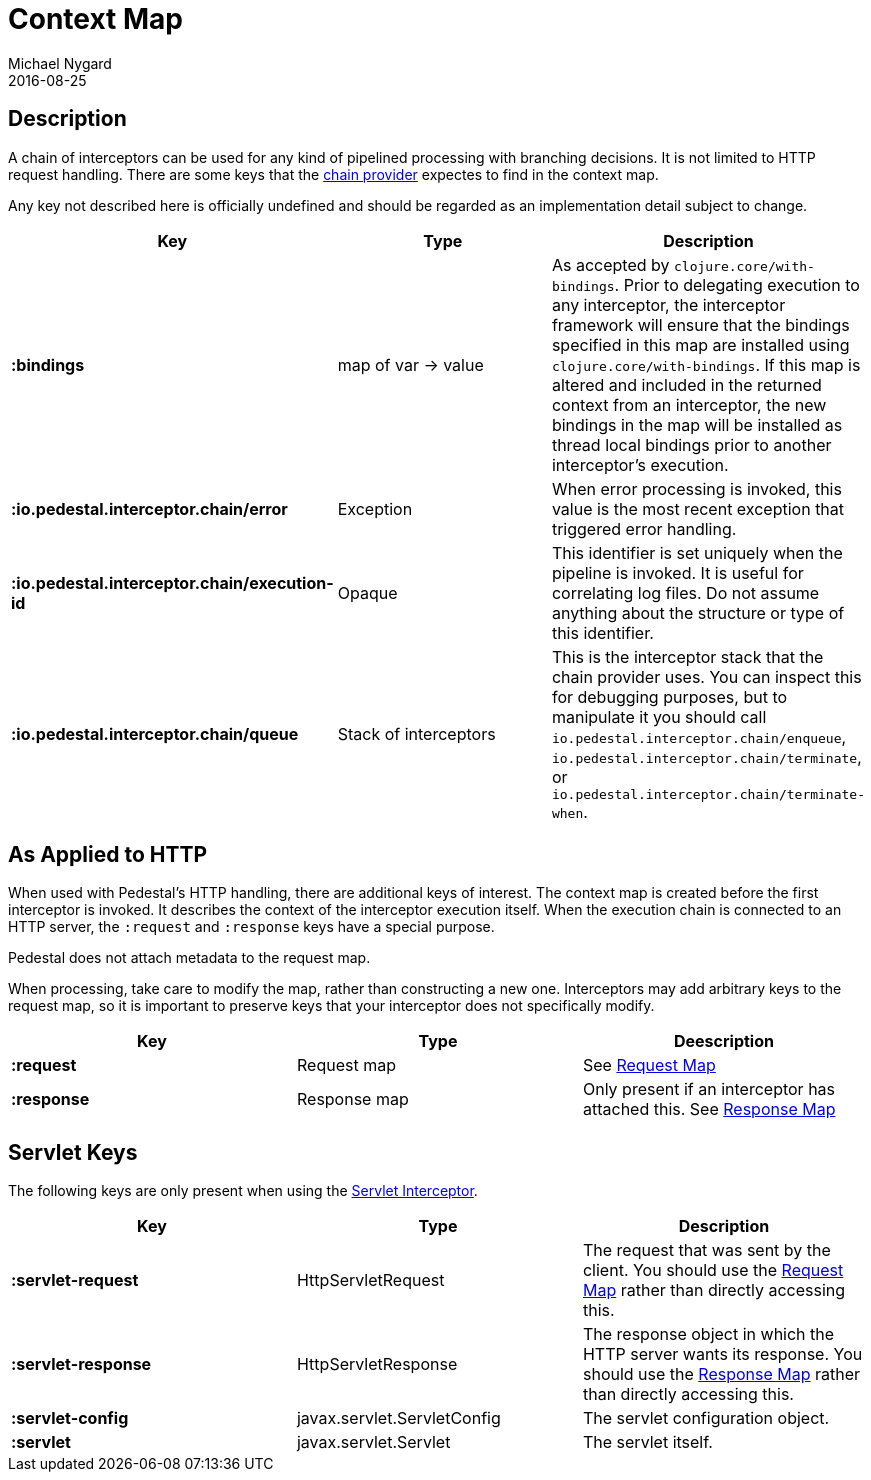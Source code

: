 = Context Map
Michael Nygard
2016-08-25
:jbake-type: page
:toc: macro
:icons: font
:section: reference


== Description

A chain of interceptors can be used for any kind of pipelined
processing with branching decisions. It is not limited to HTTP request
handling. There are some keys that the link:chain-provider[chain
provider] expectes to find in the context map.

Any key not described here is officially undefined and should be
regarded as an implementation detail subject to change.

[cols="s,d,d", options="header", grid="rows"]
|===
| Key | Type | Description

| :bindings
| map of var -> value
| As accepted by `clojure.core/with-bindings`. Prior to delegating execution to any interceptor, the interceptor framework will ensure that the bindings specified in this map are installed using `clojure.core/with-bindings`. If this map is altered and included in the returned context from an interceptor, the new bindings in the map will be installed as thread local bindings prior to another interceptor's execution.

| :io.pedestal.interceptor.chain/error
| Exception
| When error processing is invoked, this value is the most recent exception that triggered error handling.

| :io.pedestal.interceptor.chain/execution-id
| Opaque
| This identifier is set uniquely when the pipeline is invoked. It is useful for correlating log files. Do not assume anything about the structure or type of this identifier.

| :io.pedestal.interceptor.chain/queue
| Stack of interceptors
| This is the interceptor stack that the chain provider uses. You can inspect this for debugging purposes, but to manipulate it you should call `io.pedestal.interceptor.chain/enqueue`, `io.pedestal.interceptor.chain/terminate`, or `io.pedestal.interceptor.chain/terminate-when`.

|===

== As Applied to HTTP

When used with Pedestal's HTTP handling, there are additional keys of
interest.  The context map is created before the first interceptor is
invoked. It describes the context of the interceptor execution
itself. When the execution chain is connected to an HTTP server, the
`:request` and `:response` keys have a special purpose.

Pedestal does not attach metadata to the request map.

When processing, take care to modify the map, rather than constructing
a new one. Interceptors may add arbitrary keys to the request map, so
it is important to preserve keys that your interceptor does not
specifically modify.

[cols="s,d,d", options="header", grid="rows"]
|===
| Key | Type | Deescription

| :request
| Request map
| See link:request-map[Request Map]

| :response
| Response map
| Only present if an interceptor has attached this. See link:response-map[Response Map]

|===

== Servlet Keys

The following keys are only present when using the
link:servlet-interceptor[Servlet Interceptor].

[cols="s,d,d", options="header", grid="rows"]
|===
| Key | Type | Description

| :servlet-request
| HttpServletRequest
| The request that was sent by the client. You should use the link:request-map[Request Map] rather than directly accessing this.

| :servlet-response
| HttpServletResponse
| The response object in which the HTTP server wants its response. You should use the link:response-map[Response Map] rather than directly accessing this.

| :servlet-config
| javax.servlet.ServletConfig
| The servlet configuration object.

| :servlet
| javax.servlet.Servlet
| The servlet itself.

|===
